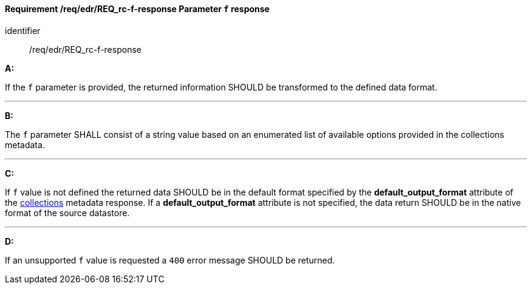 [[req_edr_f-response]]
==== *Requirement /req/edr/REQ_rc-f-response* Parameter `f` response

[requirement]
====
[%metadata]
identifier:: /req/edr/REQ_rc-f-response

*A:*

If the `f` parameter is provided, the returned information SHOULD be transformed to the defined data format.

---
*B:*

The `f` parameter SHALL consist of a string value based on an enumerated list of available options provided in the collections metadata.

---
*C:*

If `f` value is not defined the returned data SHOULD be in the default format specified by the *default_output_format* attribute of the <<collection_metadata_desc, collections>> metadata response.  If a *default_output_format* attribute is not specified, the data return SHOULD be in the native format of the source datastore. 

---
*D:*

If an unsupported `f` value is requested a `400` error message SHOULD be returned.

====

